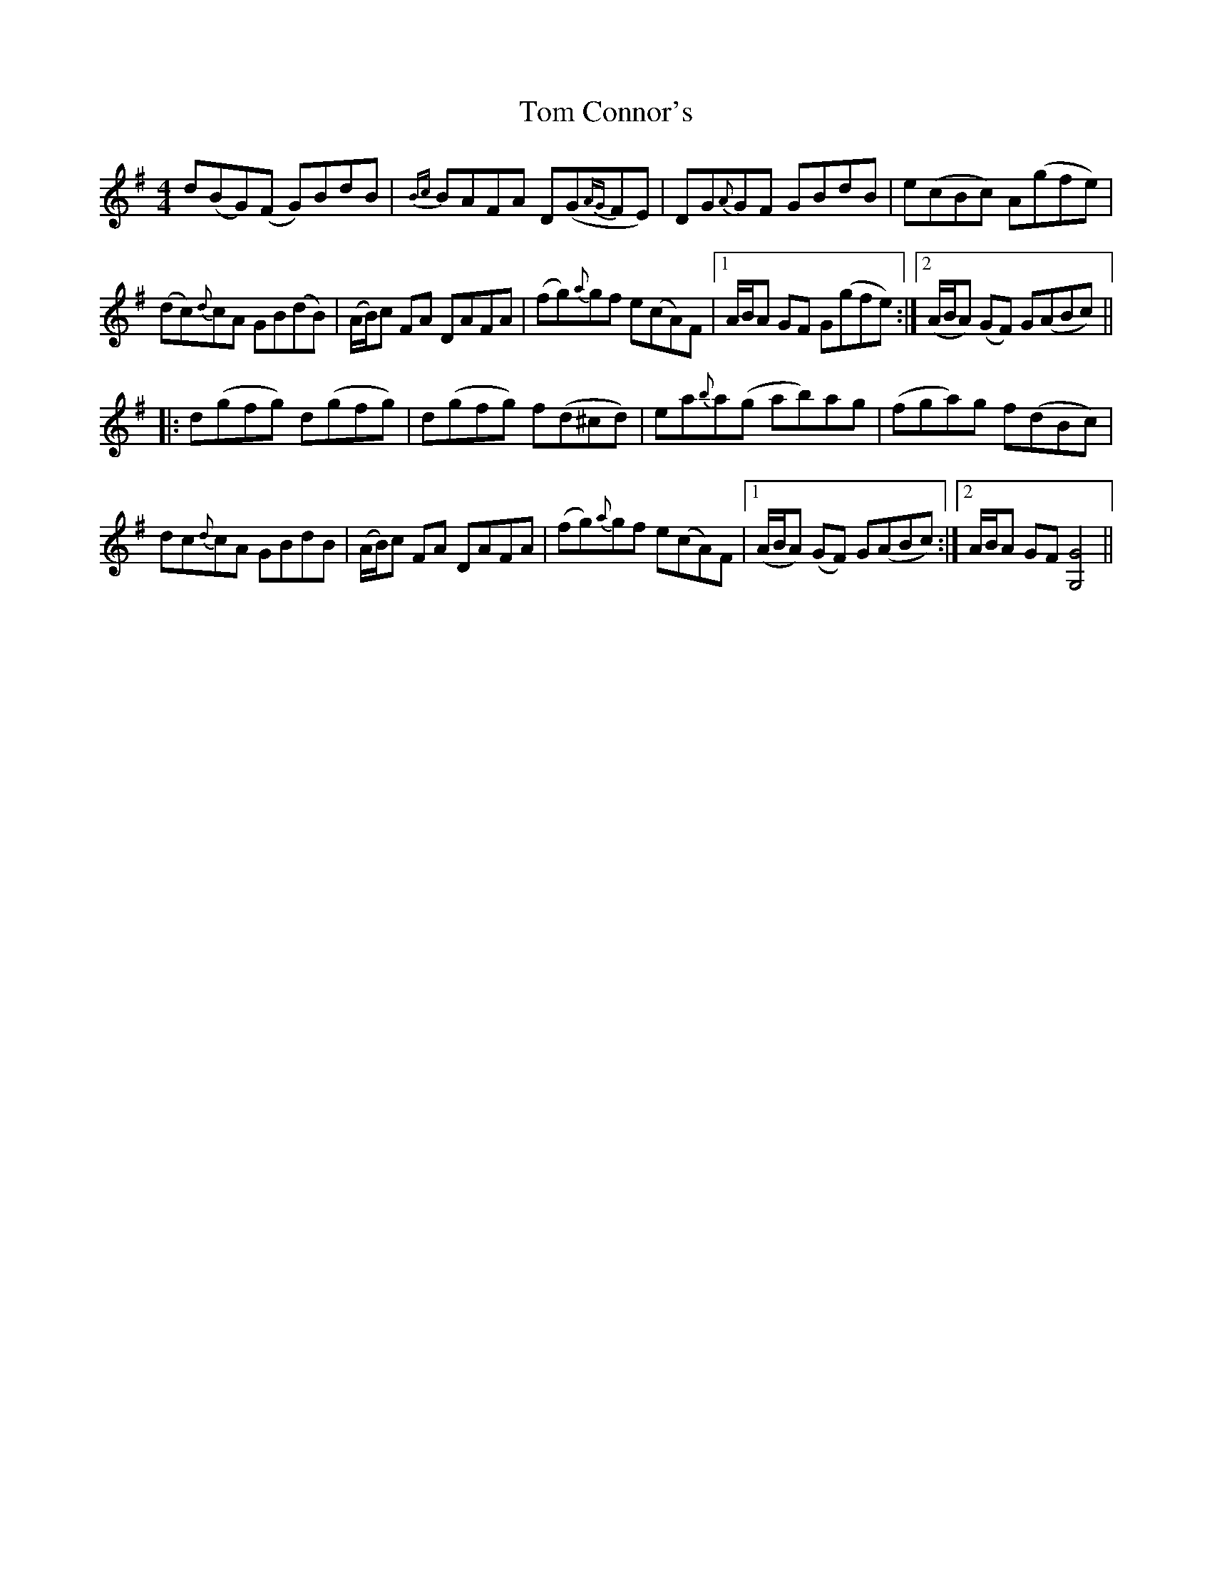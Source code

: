 X: 40359
T: Tom Connor's
R: hornpipe
M: 4/4
K: Gmajor
d(BG)(F G)BdB|{Bc} BAFA D(G{AG}FE)|DG{A}GF GBdB|e(cBc) A(gfe)|
(dc){d}cA GB(dB)|(A/B/)c FA DAFA|(fg){a}gf e(cA)F|1 A/B/A GF G(gfe):|2 (A/B/A) (GF) G(ABc)||
|:d(gfg) d(gfg)|d(gfg) f(d^cd)|ea{b}a(g ab)ag|(fga)g f(dBc)|
dc{d}cA GBdB|(A/B/)c FA DAFA|(fg){a}gf e(cA)F|1 (A/B/A) (GF) G(ABc):|2 A/B/A GF [G,G]4||

